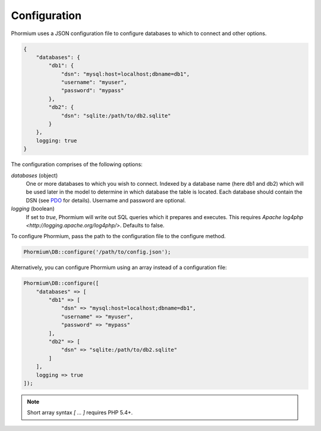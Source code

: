 =============
Configuration
=============

Phormium uses a JSON configuration file to configure databases to which to
connect and other options.

.. code-block:: javascript

    {
        "databases": {
            "db1": {
                "dsn": "mysql:host=localhost;dbname=db1",
                "username": "myuser",
                "password": "mypass"
            },
            "db2": {
                "dsn": "sqlite:/path/to/db2.sqlite"
            }
        },
        logging: true
    }

The configuration comprises of the following options:

`databases` (object)
    One or more databases to which you wish to connect. Indexed by a database
    name (here db1 and db2) which will be used later in the model to determine
    in which database the table is located. Each database should contain the
    DSN (see PDO_ for details). Username and password are optional.

`logging` (boolean)
    If set to `true`, Phormium will write out SQL queries which it prepares and
    executes. This requires
    `Apache log4php <http://logging.apache.org/log4php/>`. Defaults to false.

.. _PDO: http://www.php.net/manual/en/pdo.construct.php

To configure Phormium, pass the path to the configuration file to the configure
method.

.. code-block:: php

    Phormium\DB::configure('/path/to/config.json');

Alternatively, you can configure Phormium using an array instead of a
configuration file:

.. code-block:: php

    Phormium\DB::configure([
        "databases" => [
            "db1" => [
                "dsn" => "mysql:host=localhost;dbname=db1",
                "username" => "myuser",
                "password" => "mypass"
            ],
            "db2" => [
                "dsn" => "sqlite:/path/to/db2.sqlite"
            ]
        ],
        logging => true
    ]);

.. note:: Short array syntax `[ ... ]` requires PHP 5.4+.
